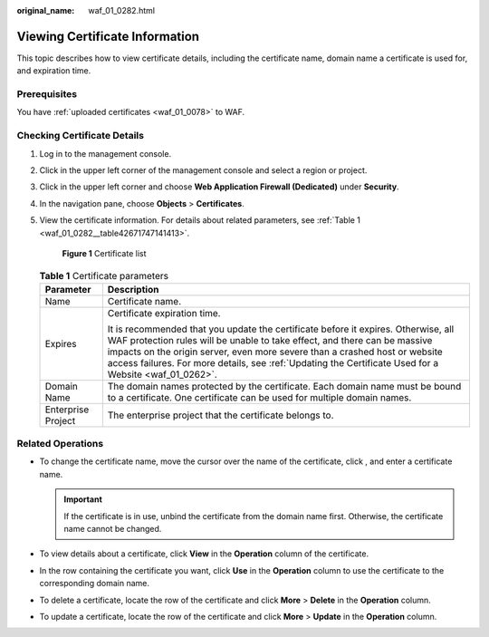 :original_name: waf_01_0282.html

.. _waf_01_0282:

Viewing Certificate Information
===============================

This topic describes how to view certificate details, including the certificate name, domain name a certificate is used for, and expiration time.

Prerequisites
-------------

You have :ref:`uploaded certificates <waf_01_0078>` to WAF.

Checking Certificate Details
----------------------------

#. Log in to the management console.

#. Click |image1| in the upper left corner of the management console and select a region or project.

#. Click |image2| in the upper left corner and choose **Web Application Firewall (Dedicated)** under **Security**.

#. In the navigation pane, choose **Objects** > **Certificates**.

#. View the certificate information. For details about related parameters, see :ref:`Table 1 <waf_01_0282__table42671747141413>`.


   .. figure:: /_static/images/en-us_image_0000001684444678.png
      :alt: **Figure 1** Certificate list

      **Figure 1** Certificate list

   .. _waf_01_0282__table42671747141413:

   .. table:: **Table 1** Certificate parameters

      +-----------------------------------+---------------------------------------------------------------------------------------------------------------------------------------------------------------------------------------------------------------------------------------------------------------------------------------------------------------------------------------------------------+
      | Parameter                         | Description                                                                                                                                                                                                                                                                                                                                             |
      +===================================+=========================================================================================================================================================================================================================================================================================================================================================+
      | Name                              | Certificate name.                                                                                                                                                                                                                                                                                                                                       |
      +-----------------------------------+---------------------------------------------------------------------------------------------------------------------------------------------------------------------------------------------------------------------------------------------------------------------------------------------------------------------------------------------------------+
      | Expires                           | Certificate expiration time.                                                                                                                                                                                                                                                                                                                            |
      |                                   |                                                                                                                                                                                                                                                                                                                                                         |
      |                                   | It is recommended that you update the certificate before it expires. Otherwise, all WAF protection rules will be unable to take effect, and there can be massive impacts on the origin server, even more severe than a crashed host or website access failures. For more details, see :ref:`Updating the Certificate Used for a Website <waf_01_0262>`. |
      +-----------------------------------+---------------------------------------------------------------------------------------------------------------------------------------------------------------------------------------------------------------------------------------------------------------------------------------------------------------------------------------------------------+
      | Domain Name                       | The domain names protected by the certificate. Each domain name must be bound to a certificate. One certificate can be used for multiple domain names.                                                                                                                                                                                                  |
      +-----------------------------------+---------------------------------------------------------------------------------------------------------------------------------------------------------------------------------------------------------------------------------------------------------------------------------------------------------------------------------------------------------+
      | Enterprise Project                | The enterprise project that the certificate belongs to.                                                                                                                                                                                                                                                                                                 |
      +-----------------------------------+---------------------------------------------------------------------------------------------------------------------------------------------------------------------------------------------------------------------------------------------------------------------------------------------------------------------------------------------------------+

Related Operations
------------------

-  To change the certificate name, move the cursor over the name of the certificate, click |image3|, and enter a certificate name.

   .. important::

      If the certificate is in use, unbind the certificate from the domain name first. Otherwise, the certificate name cannot be changed.

-  To view details about a certificate, click **View** in the **Operation** column of the certificate.
-  In the row containing the certificate you want, click **Use** in the **Operation** column to use the certificate to the corresponding domain name.
-  To delete a certificate, locate the row of the certificate and click **More** > **Delete** in the **Operation** column.
-  To update a certificate, locate the row of the certificate and click **More** > **Update** in the **Operation** column.

.. |image1| image:: /_static/images/en-us_image_0269497434.jpg
.. |image2| image:: /_static/images/en-us_image_0000001340425481.png
.. |image3| image:: /_static/images/en-us_image_0269115287.png
